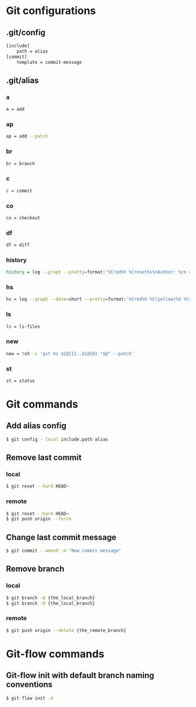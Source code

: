 * Git configurations
** .git/config
#+BEGIN_SRC sh
[include]
    path = alias
[commit]
    template = commit-message
#+END_SRC
** .git/alias
*** a
#+BEGIN_SRC sh
    a = add
#+END_SRC
*** ap
#+BEGIN_SRC sh
    ap = add --patch
#+END_SRC
*** br
#+BEGIN_SRC sh
    br = branch
#+END_SRC
*** c
#+BEGIN_SRC sh
    c = commit
#+END_SRC
*** co
#+BEGIN_SRC sh
    co = checkout
#+END_SRC
*** df
#+BEGIN_SRC sh
    df = diff
#+END_SRC
*** history
#+BEGIN_SRC sh
    history = log --graph --pretty=format:'%Cred%h %Creset%s%nAuthor: %cn <%ce>%nDate: %ci%n'
#+END_SRC
*** hs
#+BEGIN_SRC sh
    hs = log --graph --date=short --pretty=format:'%Cred%h %C(yellow)%d %Creset%s %n%Cgreen%ci %Cblue%cn <%ce>%n'
#+END_SRC
*** ls
#+BEGIN_SRC sh
    ls = ls-files
#+END_SRC
*** new
#+BEGIN_SRC sh
    new = !sh -c 'git hs $1@{1}..$1@{0} "$@" --patch'
#+END_SRC
*** st
#+BEGIN_SRC sh
    st = status
#+END_SRC
* Git commands
** Add alias config
#+BEGIN_SRC sh
$ git config --local include.path alias
#+END_SRC
** Remove last commit
*** local
#+BEGIN_SRC sh
$ git reset --hard HEAD~
#+END_SRC
*** remote
#+BEGIN_SRC sh
$ git reset --hard HEAD~
$ git push origin --force
#+END_SRC
** Change last commit message
#+BEGIN_SRC sh
$ git commit --amend -m "New commit message"
#+END_SRC
** Remove branch
*** local
#+BEGIN_SRC sh
$ git branch -d {the_local_branch}
$ git branch -D {the_local_branch}
#+END_SRC
*** remote
#+BEGIN_SRC sh
$ git push origin --delete {the_remote_branch}
#+END_SRC
* Git-flow commands
** Git-flow init with default branch naming conventions
#+BEGIN_SRC sh
$ git flow init -d
#+END_SRC
